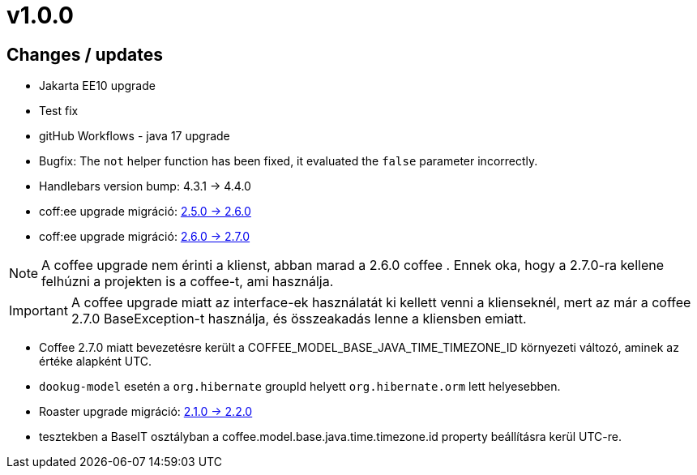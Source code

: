 = v1.0.0

== Changes / updates

* Jakarta EE10 upgrade
* Test fix
* gitHub Workflows - java 17 upgrade
* Bugfix: The `not` helper function has been fixed, it evaluated the `false` parameter incorrectly.
* Handlebars version bump: 4.3.1 -> 4.4.0
* coff:ee upgrade migráció: https://i-cell-mobilsoft-open-source.github.io/coffee/#_v2_5_0_v2_6_0[2.5.0 -> 2.6.0]
* coff:ee upgrade migráció: https://i-cell-mobilsoft-open-source.github.io/coffee/#_v2_6_0_v2_7_0[2.6.0 -> 2.7.0]

NOTE: A coffee upgrade nem érinti a klienst, abban marad a 2.6.0 coffee . Ennek oka, hogy a 2.7.0-ra kellene felhúzni a projekten is a coffee-t, ami használja.

IMPORTANT: A coffee upgrade miatt az interface-ek használatát ki kellett venni a klienseknél, mert az már a coffee 2.7.0 BaseException-t használja, és összeakadás lenne a kliensben emiatt.

* Coffee 2.7.0 miatt bevezetésre került a COFFEE_MODEL_BASE_JAVA_TIME_TIMEZONE_ID környezeti változó, aminek az értéke alapként UTC.
* `dookug-model` esetén a `org.hibernate` groupId helyett  `org.hibernate.orm` lett helyesebben.

* Roaster upgrade migráció: https://i-cell-mobilsoft-open-source.github.io/roaster/#_2_1_0_2_2_0[2.1.0 -> 2.2.0]

* tesztekben a BaseIT osztályban a coffee.model.base.java.time.timezone.id property beállításra kerül UTC-re.
